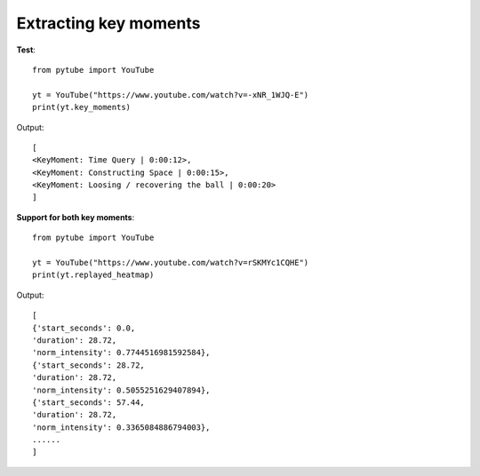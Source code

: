 .. _keymoments:

Extracting key moments
=========================

**Test**::

        from pytube import YouTube

        yt = YouTube("https://www.youtube.com/watch?v=-xNR_1WJQ-E")
        print(yt.key_moments)

Output::

        [
        <KeyMoment: Time Query | 0:00:12>, 
        <KeyMoment: Constructing Space | 0:00:15>, 
        <KeyMoment: Loosing / recovering the ball | 0:00:20>
        ]



**Support for both key moments**::

        from pytube import YouTube

        yt = YouTube("https://www.youtube.com/watch?v=rSKMYc1CQHE")
        print(yt.replayed_heatmap)

Output::

    [
    {'start_seconds': 0.0,
    'duration': 28.72,
    'norm_intensity': 0.7744516981592584},
    {'start_seconds': 28.72,
    'duration': 28.72,
    'norm_intensity': 0.5055251629407894},
    {'start_seconds': 57.44,
    'duration': 28.72,
    'norm_intensity': 0.3365084886794003},
    ......
    ]